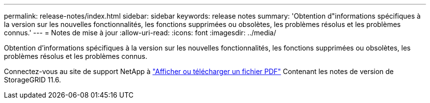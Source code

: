 ---
permalink: release-notes/index.html 
sidebar: sidebar 
keywords: release notes 
summary: 'Obtention d"informations spécifiques à la version sur les nouvelles fonctionnalités, les fonctions supprimées ou obsolètes, les problèmes résolus et les problèmes connus.' 
---
= Notes de mise à jour
:allow-uri-read: 
:icons: font
:imagesdir: ../media/


[role="lead"]
Obtention d'informations spécifiques à la version sur les nouvelles fonctionnalités, les fonctions supprimées ou obsolètes, les problèmes résolus et les problèmes connus.

Connectez-vous au site de support NetApp à https://library.netapp.com/ecm/ecm_download_file/ECMLP2880884["Afficher ou télécharger un fichier PDF"^] Contenant les notes de version de StorageGRID 11.6.
